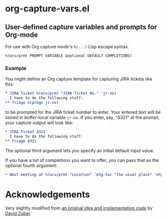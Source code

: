 * org-capture-vars.el
** User-defined capture variables and prompts for Org-mode

For use with Org capture mode's ~%(...)~ Lisp escape syntax.

~%(ocv/prmt PROMPT VARIABLE &optional DEFAULT COMPLETIONS)~

*** Example
You might define an Org capture template for capturing JIRA tickets like this:

   #+BEGIN_SRC org
   * JIRA Ticket %(ocv/prmt "JIRA Ticket No." 'jr-no)
     I have to do the following stuff:
   ** Triage %(progn jr-no)
   #+END_SRC
   
to be prompted for the JIRA ticket number to enter. Your entered text
will be stored in buffer-local variable ~jr-no~. If you enter, say,
"4321" at the prompt, your capture output will look like:

   #+BEGIN_SRC org
   * JIRA Ticket 4321
     I have to do the following stuff:
   ** Triage 4321
   #+END_SRC

The optional third argument lets you specify an initial default input
value.

If you have a list of completions you want to offer, you can pass that
as the optional fourth argument:

   #+BEGIN_SRC org
   * Next meeting at %(ocv/prmt "Location" 'mtg-loc "the usual place" 'mtg-locs)
   #+END_SRC

* Acknowledgements

Very slightly modified from 
[[http://storax.github.io/blog/2016/05/02/org-capture-tricks/][an original idea and implementation code]]
by [[http://storax.github.io][David Zuber]].
